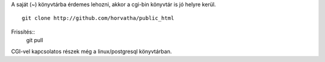 A saját (~) könyvtárba érdemes lehozni, akkor a cgi-bin könyvtár is jó
helyre kerül. ::
    git clone http://github.com/horvatha/public_html

Frissítés::
    git pull

CGI-vel kapcsolatos részek még a linux/postgresql könyvtárban.

